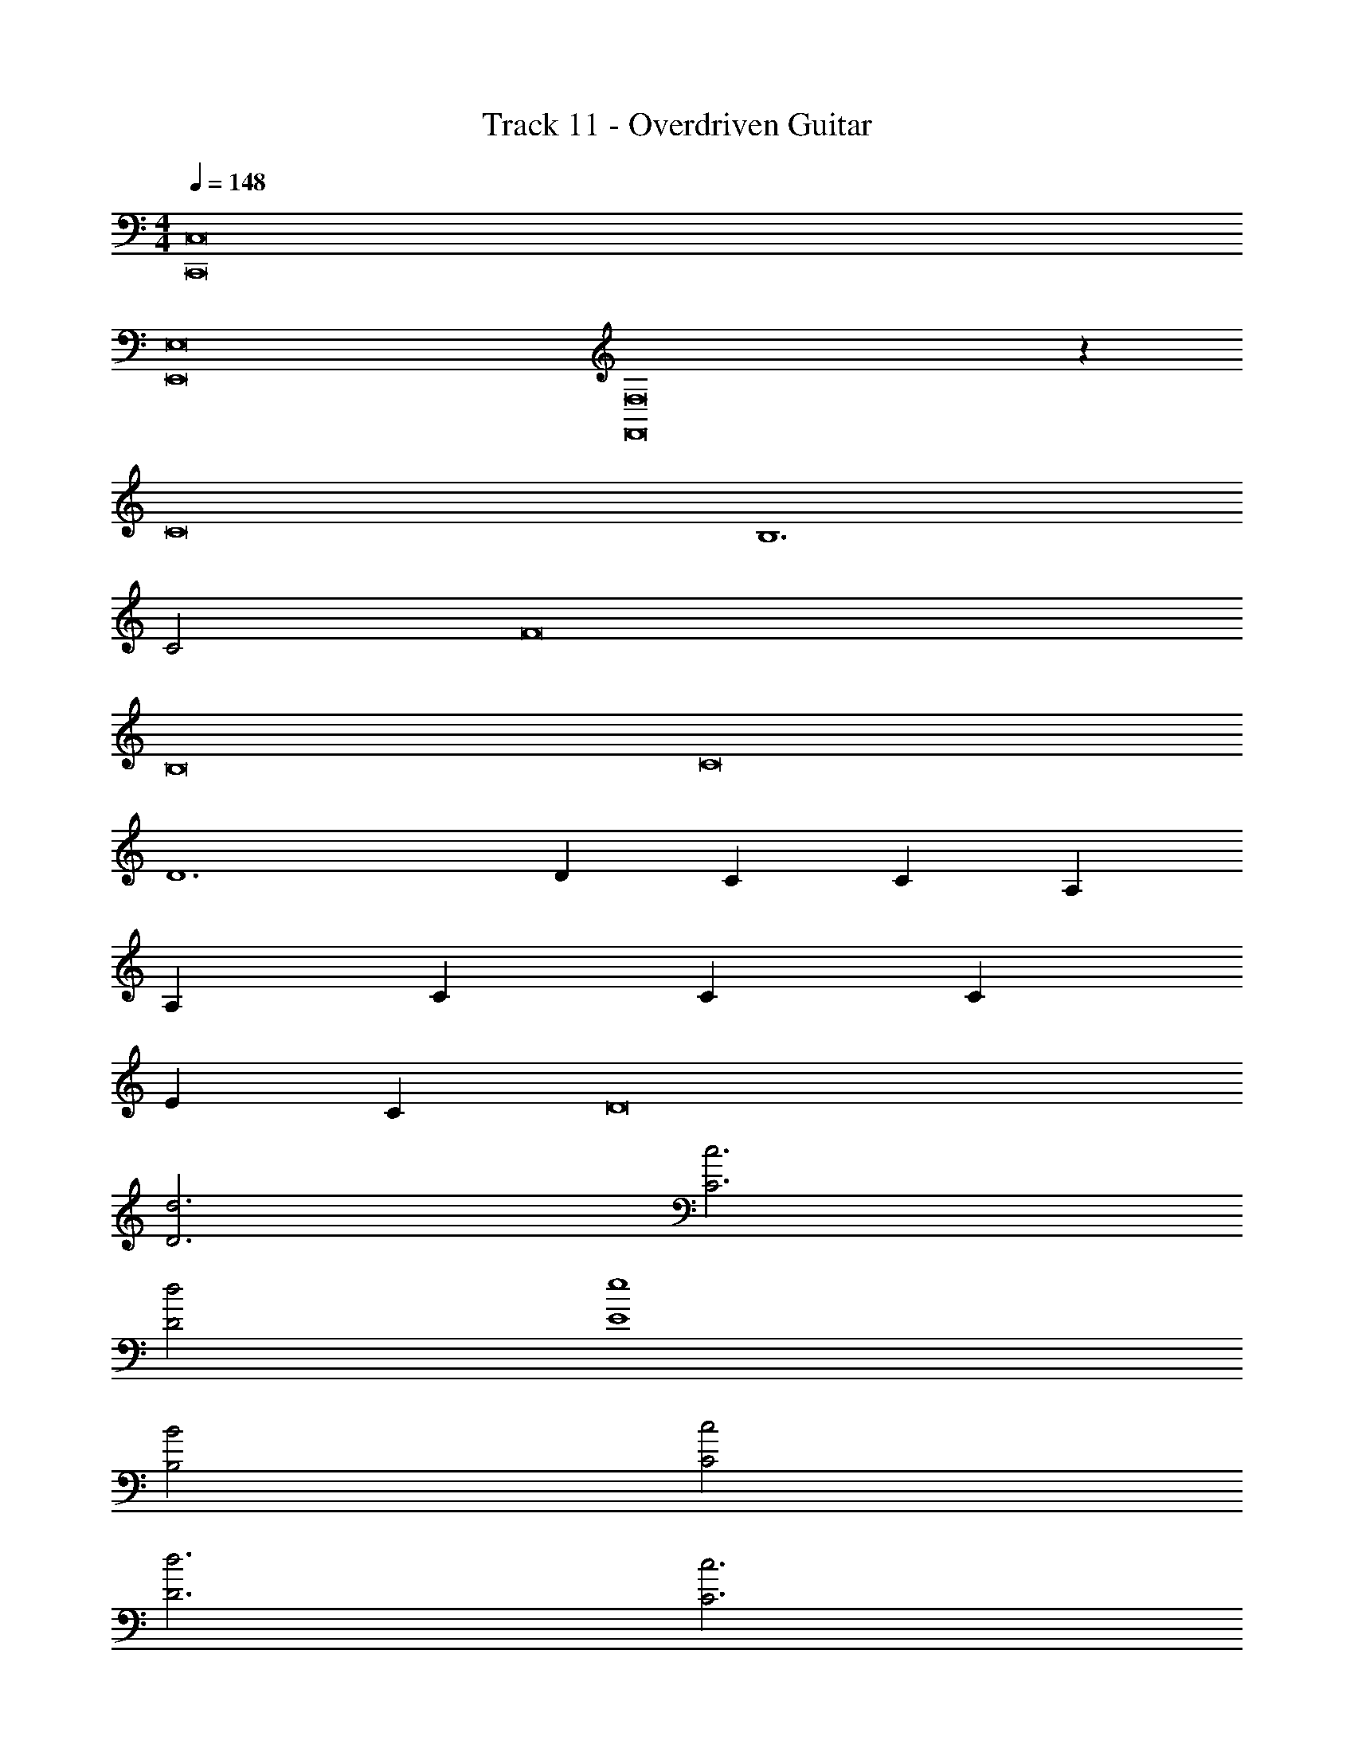 X: 1
T: Track 11 - Overdriven Guitar
Z: ABC Generated by Starbound Composer v0.8.6
L: 1/4
M: 4/4
Q: 1/4=148
K: C
[C,,8C,8] 
[E,,8E,8] 
[F,,8F,8] z72 
C8 
B,6 
C2 F8 
B,8 
C8 
D6 
D C C A, 
A, C C C 
E C D8 
[d3D3] [c3C3] 
[d2D2] [e4E4] 
[B2B,2] [c2C2] 
[d3D3] [c3C3] 
[d2D2] [A5A,5] 
[AA,] [BB,] [c6C6] 
[BB,] [cC] [d7D7] 
[eE] [zc5C9] [C,,8C,8] 
[E8E,,8E,8] 
[F8F,,8F,8] 
[G8G,,8G,8] 
[C,2E,2G,2C2E2C,,8] [C,3/E,3/G,3/C3/E3/] [C,E,G,] 
[CE] [C,/E,/] [G,CE] [C,/E,/] [G,/C/E/] [E,,2B,,2E,2G,2B,2E2E,,,8] 
[E,,3/B,,3/E,3/G,3/B,3/E3/] [E,,B,,E,] [G,B,E] [E,,/B,,/E,/] 
[G,B,E] [E,,/B,,/E,/] [G,/B,/E/] [A,,2F,2A,2C2F2F,,,8] 
[A,,3/F,3/A,3/C3/F3/] [A,,F,A,] [CF] [A,,/F,/A,/] 
[CF] [A,,/F,/A,/] [C/F/] [G,,2B,,2D,2G,2B,2G2G,,,8] 
[G,,3/B,,3/D,3/G,3/B,3/G3/] [G,,B,,D,] [G,B,G] [G,,/B,,/D,/] 
[G,B,G] [G,,/B,,/D,/] [G,/B,/G/] [A,,2F,2A,2C2F2F,,,4] 
[A,,F,A,CF] [A,,/F,/A,/] [C/F/] [G,,2B,,2D,2G,2B,2G2G,,,4] 
[G,,B,,D,G,B,G] [G,,/B,,/D,/] [G,/B,/G/] [E,,2B,,2E,2G,2B,2E2E,,,4] 
[E,,B,,E,G,B,E] [E,,/B,,/E,/] [G,/B,/E/] [E,,2A,,2E,2A,2C2E2A,,,4] 
[E,,A,,E,A,CE] [E,,/B,,/E,/] [G,/B,/E/] [A,,2D,2A,2D2F2D,,8] 
[A,,3/D,3/A,3/D3/F3/] [A,,D,] [A,DF] [A,,/D,/] 
[A,DF] [A,,/D,/] [A,/D/F/] [A,,2F,2A,2C2F2F,,,4] 
[A,,F,A,CF] [A,,F,A,] [C/4G,,2B,,2D,2G,2B,2G2G,,,4] D/4 E/4 F/4 G/4 A/4 B/4 c/4 
[G,,/4B,,/4D,/4G,/4B,/4G/4d/4G,,2B,,2D,2G,2B,2G2] e/4 [G,,/4B,,/4D,/4G,/4B,/4G/4f/4] g/4 [G,,/4B,,/4D,/4G,/4B,/4G/4a/4] b/4 [G,,/4B,,/4D,/4G,/4B,/4G/4c'/4] d'/4 [C,2E,2G,2C2E2C,2E,2G,2C2E2C,,4c'8e'8C,,8C,8] 
[C,3/E,3/G,3/C3/E3/C,3E,3G,3C3E3] [z/C,E,G,] [z/G,,] [z/CE] [z/C,2G,3C3E3] [C,E,] 
[z/G,CE] [z/G,,,] [G,/C/E/] [E,,2B,,2E,2G,2B,2E2E,,2B,,2E,2G,2B,2E2E,,,3b8d'8E,,8E,8] [zE,,3/B,,3/E,3/G,3/B,3/E3/E,,3B,,3E,3G,3B,3E3] 
E,,,/12 F,,,7/96 z/96 ^F,,,/12 G,,,/12 ^G,,,7/96 z/96 A,,,/12 [_B,,,/12E,,B,,E,] =B,,,7/96 z/96 C,,/12 ^C,,/12 D,,7/96 z/96 ^D,,/12 [z/E,,] [z/G,B,E] [z/E,,B,,E,B,,,2] [z/E,,B,,E,] [z/E,,2B,,2E,2G,2B,2E2] [z/G,B,E] 
[z/=G,,,] [G,/B,/E/] [A,,2F,2A,2C2F2A,,3F,3A,3C3F3=F,,,7a8c'8F,,8F,8] [zA,,3/F,3/A,3/C3/F3/] 
[z/A,,3F,3A,3C3F3] [A,,F,A,] [CF] [z/A,,F,A,] [z/A,,2F,2A,2C2F2] [z/CF] 
[z/G,,,] [C/F/] [G,,2B,,2D,2G,2B,2G2G,,2B,,2D,2G,2B,2G2G,,,4g8b8G,,8G,8] [G,,3/B,,3/D,3/G,3/B,3/G3/G,,3/B,,3/D,3/G,3/B,3/G3/] 
[z/G,B,GG,,B,,D,] =D,,/ [G,,/B,,/D,/G,,,/G,B,G] [G,,/B,,/D,/D,,/] [G,,/B,,/D,/G,,,/G,,B,,D,] [G,,/G,B,G] [D,,/G,B,G] [z/G,,B,,D,G,,,] 
[G,/B,/G/] [C,2E,2G,2C2E2C,2E,2G,2C2E2=C,,4c'8e'8C,,8C,8] [C,E,G,CEC,3/E,3/G,3/C3/E3/] [C,/E,/G,/] 
[G,/C/E/C,E,G,] [C,/E,/G,/C/E/C,] [C,/E,/G,/C/E/CE] [G,/C/E/G,,2] [C,/E,/G,/C,E,] [C,/E,/G,/] [C,/E,/G,/G,CE] [z/G,CEC,] 
[G,/C/E/] [E,,2B,,2E,2G,2B,2E2E,,2B,,2E,2G,2B,2E2E,,,4b8d'8E,,8E,8] [E,,B,,E,G,B,EE,,3/B,,3/E,3/G,3/B,3/E3/] [E,,/B,,/E,/] 
[G,/B,/E/E,,B,,E,] [E,,/B,,/E,/G,/B,/E/E,,2] [E,,/B,,/E,/G,/B,/E/G,B,E] [G,/B,/E/] [E,,/B,,/E,/E,,B,,E,] [E,,/B,,/E,/E,,,2] [E,,/B,,/E,/G,B,E] [z/G,B,E] 
[G,/B,/E/] [A,,2F,2A,2C2F2A,,2F,2A,2C2F2F,,,7a8c'8F,,8F,8] [A,,F,A,CFA,,3/F,3/A,3/C3/F3/] [A,,/F,/A,/] 
[C/F/A,,F,A,] [A,,/F,/A,/C/F/] [A,,/F,/A,/C/F/CF] [C/F/] [A,,/F,/A,/A,,F,A,] [A,,/F,/A,/] [A,,/F,/A,/CF] [z/CFG,,,] 
[C/F/] [G,,2B,,2D,2G,2B,2G2G,,2B,,2D,2G,2B,2G2G,,,5g8b8G,,8G,8] [G,,B,,D,G,B,GG,,3/B,,3/D,3/G,3/B,3/G3/] [G,,/B,,/D,/] 
[G,/B,/G/G,,B,,D,] [G,,/B,,/D,/G,/B,/G/] [G,,/B,,/D,/G,/B,/G/G,B,G] [D,,/5G,/B,/G/] ^C,,/5 [z/10=C,,/5] [z/10G,,/B,,/D,/G,,B,,D,] B,,,/5 _B,,,/5 [A,,,/5G,,/B,,/D,/] ^G,,,/5 [z/10=G,,,/5] [z/10G,,/B,,/D,/G,B,G] ^F,,,/5 =F,,,/5 [z/G,B,GE,,,] 
[G,/B,/G/] [d3D3A,,,8A,,8A,8] [c3C3] 
[d2D2] [e4E4^G,,,8^G,,8^G,8] 
[B2B,2] [c2C2] 
[d3D3=G,,,8=G,,8=G,8] [c3C3] 
[d2D2] [A5A,5D,,8D,,8D,8] 
[AA,] [BB,] [zc6C6] [z5F,,,6F,,8F,8] 
[BB,] [F,,,/cC] ^F,,,/ [G,,,d7D7] [G,,,9/G,,8G,8] 
G,,,/ [zG,,,3/] [z/eE] G,,,/ [A,,,c5C5] [C,,7C,,7] 
[G,,G,,] [C,8C,8] 
[F,,8F,,8] 
